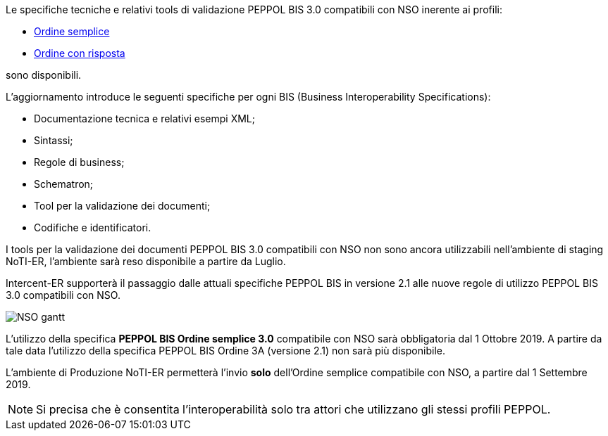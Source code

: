 
//image::../../images/PEPPOL_Authority.jpg[]

<<<


Le specifiche tecniche e relativi tools di validazione PEPPOL BIS 3.0 compatibili con NSO inerente ai profili: 

* https://notier.regione.emilia-romagna.it/docs/profiles/3-order-only/BIS_OrderOnly.htm[Ordine semplice]

* https://notier.regione.emilia-romagna.it/docs/profiles/28-ordering/BIS_Ordering.htm[Ordine con risposta]

sono disponibili.

L’aggiornamento introduce le seguenti specifiche per ogni BIS (Business Interoperability Specifications):

* Documentazione tecnica e relativi esempi XML;
* Sintassi;
* Regole di business;
* Schematron;
* Tool per la validazione dei documenti;
* Codifiche e identificatori.

I tools per la validazione dei documenti PEPPOL BIS 3.0 compatibili con NSO non sono ancora utilizzabili nell’ambiente di staging NoTI-ER, l'ambiente sarà reso disponibile a partire da Luglio.


Intercent-ER supporterà il passaggio dalle attuali specifiche PEPPOL BIS in versione 2.1 alle nuove regole di utilizzo PEPPOL BIS 3.0 compatibili con NSO.


image::/images/NSO_gantt.JPG[]


L’utilizzo della specifica *PEPPOL BIS Ordine semplice 3.0* compatibile con NSO sarà obbligatoria dal 1 Ottobre 2019. A partire da tale data l’utilizzo della specifica PEPPOL BIS Ordine 3A (versione 2.1) non sarà più disponibile. 

L’ambiente di Produzione NoTI-ER permetterà l’invio *solo* dell’Ordine semplice compatibile con NSO, a partire dal 1 Settembre 2019.

[NOTE] 

Si precisa che è consentita l’interoperabilità solo tra attori che utilizzano gli stessi profili PEPPOL.

